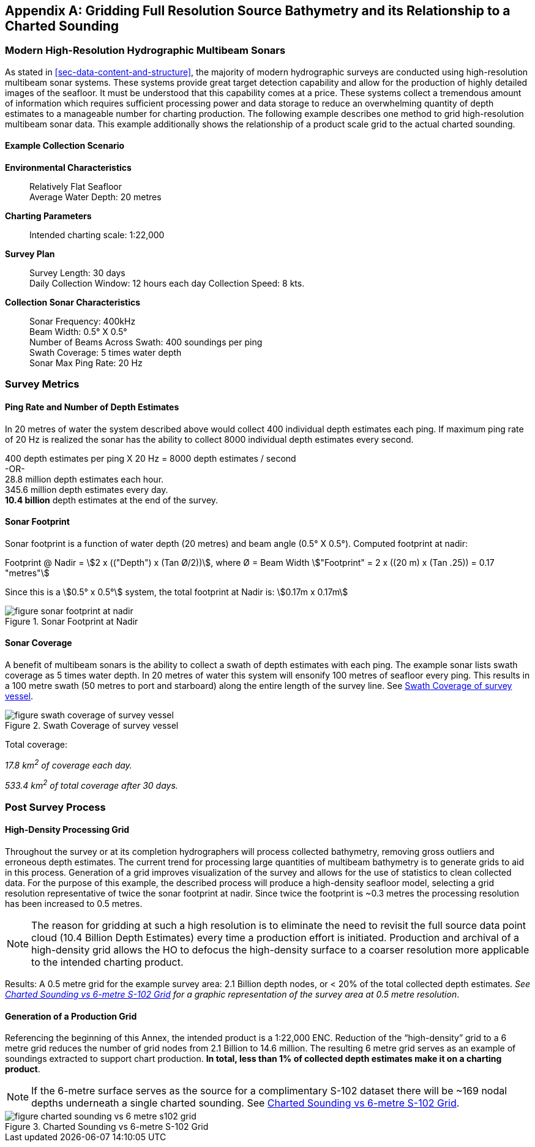 
[[annex-gridding-full-resolution-source-bathymetry]]
[appendix]
== Gridding Full Resolution Source Bathymetry and its Relationship to a Charted Sounding

=== Modern High-Resolution Hydrographic Multibeam Sonars
As stated in <<sec-data-content-and-structure>>, the majority of modern hydrographic surveys are conducted using high-resolution multibeam sonar systems. These systems provide great target detection capability and allow for the production of highly detailed images of the seafloor. It must be understood that this capability comes at a price. These systems collect a tremendous amount of information which requires sufficient processing power and data storage to reduce an overwhelming quantity of depth estimates to a manageable number for charting production. The following example describes one method to grid high-resolution multibeam sonar data. This example additionally shows the relationship of a product scale grid to the actual charted sounding.



==== Example Collection Scenario

*Environmental Characteristics*:: Relatively Flat Seafloor +
Average Water Depth: 20 metres

*Charting Parameters*::
Intended charting scale: 1:22,000

*Survey Plan*::
Survey Length: 30 days +
Daily Collection Window: 12 hours each day Collection Speed: 8 kts.

*Collection Sonar Characteristics*::
Sonar Frequency: 400kHz +
Beam Width: 0.5° X 0.5° +
Number of Beams Across Swath: 400 soundings per ping +
Swath Coverage: 5 times water depth +
Sonar Max Ping Rate: 20 Hz



=== Survey Metrics

==== Ping Rate and Number of Depth Estimates

In 20 metres of water the system described above would collect 400 individual depth estimates each ping. If maximum ping rate of 20 Hz is realized the sonar has the ability to collect 8000 individual depth estimates every second.

[%unnumbered]
[pseudocode]
====
400 depth estimates per ping X 20 Hz = 8000 depth estimates / second +
-OR- +
28.8 million depth estimates each hour. +
345.6 million depth estimates every day. +
*10.4 billion* depth estimates at the end of the survey.
====

==== Sonar Footprint
Sonar footprint is a function of water depth (20 metres) and beam angle (0.5° X 0.5°). Computed footprint at nadir:

Footprint @ Nadir = stem:[2 x (("Depth") x (Tan Ø/2))], where Ø = Beam Width stem:["Footprint" = 2 x ((20 m) x (Tan .25)) = 0.17 "metres"]

Since this is a stem:[0.5° x 0.5°] system, the total footprint at Nadir is: stem:[0.17m x 0.17m]


[[fig-sonar-footprint-at-nadir]]
.Sonar Footprint at Nadir
image::figure-sonar-footprint-at-nadir.png[]


==== Sonar Coverage
A benefit of multibeam sonars is the ability to collect a swath of depth estimates with each ping. The example sonar lists swath coverage as 5 times water depth. In 20 metres of water this system will ensonify 100 metres of seafloor every ping. This results in a 100 metre swath (50 metres to port and starboard) along the entire length of the survey line. See <<fig-swath-coverage-of-survey-vessel>>.


[[fig-swath-coverage-of-survey-vessel]]
.Swath Coverage of survey vessel
image::figure-swath-coverage-of-survey-vessel.png[]


Total coverage:

_17.8 km^2^ of coverage each day._

_533.4 km^2^ of total coverage after 30 days._


=== Post Survey Process

==== High-Density Processing Grid
Throughout the survey or at its completion hydrographers will process collected bathymetry, removing gross outliers and erroneous depth estimates. The current trend for processing large quantities of multibeam bathymetry is to generate grids to aid in this process. Generation of a grid improves visualization of the survey and allows for the use of statistics to clean collected data. For the purpose of this example, the described process will produce a high-density seafloor model, selecting a grid resolution representative of twice the sonar footprint at nadir. Since twice the footprint is ~0.3 metres the processing resolution has been increased to 0.5 metres.

NOTE: The reason for gridding at such a high resolution is to eliminate the need to revisit the full source data point cloud (10.4 Billion Depth Estimates) every time a production effort is initiated. Production and archival of a high-density grid allows the HO to defocus the high-density surface to a coarser resolution more applicable to the intended charting product.

Results: A 0.5 metre grid for the example survey area: 2.1 Billion depth nodes, or < 20% of the total collected depth estimates. _See <<fig-charted-sounding-vs-6-metre-s102-grid>> for a graphic representation of the survey area at 0.5 metre resolution_.

==== Generation of a Production Grid
Referencing the beginning of this Annex, the intended product is a 1:22,000 ENC. Reduction of the "`high-density`" grid to a 6 metre grid reduces the number of grid nodes from 2.1 Billion to 14.6 million. The resulting 6 metre grid serves as an example of soundings extracted to support chart production. *In total, less than 1% of collected depth estimates make it on a charting product*.

NOTE: If the 6-metre surface serves as the source for a complimentary S-102 dataset there will be ~169 nodal depths underneath a single charted sounding. See <<fig-charted-sounding-vs-6-metre-s102-grid>>.


[[fig-charted-sounding-vs-6-metre-s102-grid]]
.Charted Sounding vs 6-metre S-102 Grid
image::figure-charted-sounding-vs-6-metre-s102-grid.png[]
